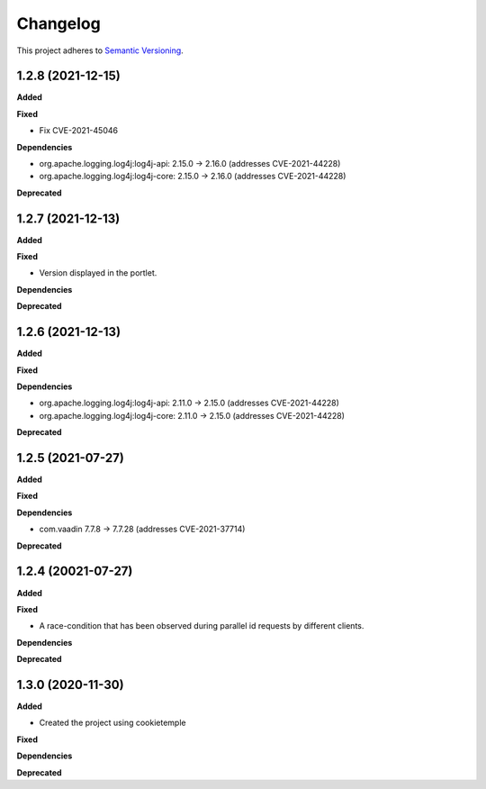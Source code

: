 ==========
Changelog
==========

This project adheres to `Semantic Versioning <https://semver.org/>`_.

1.2.8 (2021-12-15)
----------------------------------------------

**Added**

**Fixed**

* Fix CVE-2021-45046

**Dependencies**

* org.apache.logging.log4j:log4j-api: 2.15.0 -> 2.16.0 (addresses CVE-2021-44228)
* org.apache.logging.log4j:log4j-core: 2.15.0 -> 2.16.0 (addresses CVE-2021-44228)

**Deprecated**

1.2.7 (2021-12-13)
----------------------------------------------

**Added**

**Fixed**

* Version displayed in the portlet.

**Dependencies**

**Deprecated**

1.2.6 (2021-12-13)
----------------------------------------------

**Added**

**Fixed**

**Dependencies**

* org.apache.logging.log4j:log4j-api: 2.11.0 -> 2.15.0 (addresses CVE-2021-44228)
* org.apache.logging.log4j:log4j-core: 2.11.0 -> 2.15.0 (addresses CVE-2021-44228)

**Deprecated**


1.2.5 (2021-07-27)
----------------------------------------------

**Added**

**Fixed**

**Dependencies**

* com.vaadin 7.7.8 -> 7.7.28 (addresses CVE-2021-37714)

**Deprecated**


1.2.4 (20021-07-27)
----------------------------------------------

**Added**

**Fixed**

* A race-condition that has been observed during parallel id requests by different clients.

**Dependencies**

**Deprecated**

1.3.0 (2020-11-30)
----------------------------------------------

**Added**

* Created the project using cookietemple

**Fixed**

**Dependencies**

**Deprecated**


